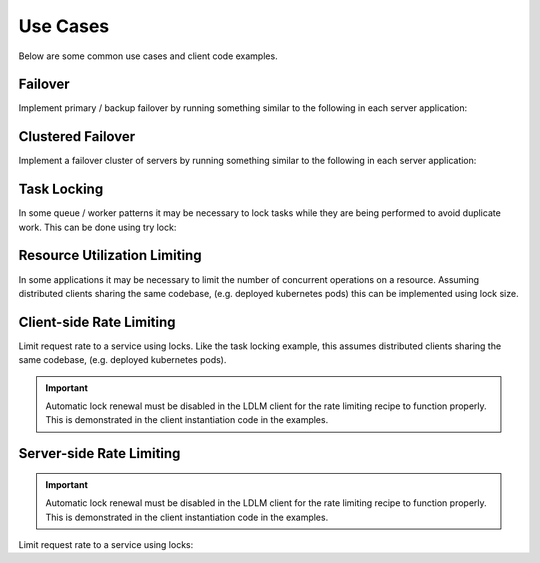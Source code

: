 
===============
Use Cases
===============

Below are some common use cases and client code examples.

.. seealso::

    Clients for LDLM can be find in :doc:`API Usage > Native Clients </api>`

Failover
===============================

Implement primary / backup
failover by running something similar to the following in each server application:

..  tabs::

    ..  group-tab:: Python

        .. code-block:: python

            import ldlm

            client = ldlm.Client("ldlm-server:3144")

            # This will block until lock is acquired
            lock = client.lock("application-primary")

            logger.info("Became primary. Performing work...")

            # Lock will be unlocked when this process ends.

    ..  group-tab:: Go

        .. code-block:: go

            import "github.com/imoore76/ldlm/client"

            c, _ := client.New(context.Background(), client.Config{
                Address: "ldlm-server:3144",
            })

            // This will block until the lock is acquired
            lock, err := c.Lock("application-primary", nil)

            if err != nil {
                panic(err)
            }

            fmt.Println("Became primary. Performing work...")

            // Lock will be unlocked when this process ends.

Clustered Failover
===============================

Implement a failover cluster of servers
by running something similar to the following in each server application:

..  tabs::

    ..  group-tab:: Python

        .. code-block:: python

            import ldlm

            # Allow 10 servers active at a time
            ALLOW_ACTIVE = 10

            client = ldlm.Client("ldlm-server:3144")

            # This will block until lock is acquired
            lock = client.lock("application-cluster", size=ALLOW_ACTIVE)

            logger.info("Became active. Performing work...")

            # Lock will be unlocked when this process ends.

    ..  group-tab:: Go

        .. code-block:: go

            import "github.com/imoore76/ldlm/client"

            // Allow 10 servers active at a time
            const allowActive = 10

            c, _ := client.New(context.Background(), client.Config{
                Address: "ldlm-server:3144",
            })

            // This will block until the lock is acquired
            lock, err := c.Lock("application-cluster", &&client.LockOptions{
                Size: allowActive,
            })

            if err != nil {
                panic(err)
            }

            fmt.Println("Became active. Performing work...")

            // Lock will be unlocked when this process ends.


Task Locking
===============================

In some queue / worker patterns it may be necessary to lock tasks while they are
being performed to avoid duplicate work. This can be done using try lock:

..  tabs::

    ..  group-tab:: Python

        .. code-block:: python

            import ldlm

            client = ldlm.Client("ldlm-server:3144")

            while True:

                work_item = queue.Get()

                lock = client.try_lock(work_item.name)
                if not lock:
                    log.debug(f"Work {work_item.name} already in progress")
                    continue

                try:
                    run_job(work_item)
                finally:
                    lock.unlock()

    .. group-tab:: Go

        .. code-block:: go

            import "github.com/imoore76/ldlm/client"

            c, _ := client.New(context.Background(), client.Config{
                Address: "ldlm-server:3144",
            })

            for {
                workItem := queue.Get()

                lock, err := client.TryLock(workItem.Name)

                if (err) {
                    fmt.Printf("Error locking work: %w", err)
                    continue
                }

                if !lock.Locked {
                    log.Infof("Work %s already in progress", workItem.Name)
                    continue
                }

                func() {
                    defer lock.Unlock()
                    RunJob(workItem)
                }()
            }

Resource Utilization Limiting
===============================

In some applications it may be necessary to limit the number of concurrent operations on a
resource. Assuming distributed clients sharing the same codebase, (e.g. deployed kubernetes pods)
this can be implemented using lock size.

..  tabs::

    ..  group-tab:: Python

        .. code-block:: python

            import ldlm

            ES_SLOTS = 10

            # Code in each client to restrict the number of concurrent ElasticSearch operations to 10
            client = ldlm.Client("ldlm-server:3144")

            # Block until a slot becomes available.
            lock = client.lock("ElasticSearchSlot", size=ES_SLOTS):

            try:
                elastic_search.do_something()
            finally:
                lock.unlock()

    ..  group-tab:: Go

        .. code-block:: go

            import "github.com/imoore76/ldlm/client"

            const elasticSearchSlots = 10

            c, _ := client.New(context.Background(), client.Config{
                Address: "ldlm-server:3144",
            })

            // This will block until the lock is acquired
            lock, err := c.Lock("ElasticSearchSlot", &&client.LockOptions{
                Size: elasticSearchSlots,
            })

            if err != nil {
                panic(err)
            }

            func() {
                defer lock.Unlock()
                ElasticSearch.DoSomething()
            }()


Client-side Rate Limiting
===============================

Limit request rate to a service using locks. Like the task locking example, this assumes
distributed clients sharing the same codebase, (e.g. deployed kubernetes pods).

.. important::

    Automatic lock renewal must be disabled in the LDLM client for the 
    rate limiting recipe to function properly. This is demonstrated in
    the client instantiation code in the examples.


..  tabs::

    ..  group-tab:: Python

        .. code-block:: python

            import ldlm

            # Allow 30 requests every 60 seconds
            RATE_LIMIT_SIZE = 30
            RATE_LIMIT_SECONDS = 60

            # A client-enforced sliding window of 30 requests per minute.
            client = ldlm.Client("ldlm-server:3144", auto_renew_locks=False)

            # This will block until lock is acquired.
            client.lock(
                "RateLimitExpensiveService",
                size=RATE_LIMIT_SIZE,
                lock_timeout_seconds=RATE_LIMIT_SECONDS
            )

            results = expensive_service.query("getAll")
            
            # Do not unlock. Lock will expire in 60 seconds, which enforces the rate window.

    ..  group-tab:: Go

        .. code-block:: go

            import "github.com/imoore76/ldlm/client"

            const (
                rateLimitSize    = 30
                rateLimitSeconds = 60
            )

            c, _ := client.New(context.Background(), client.Config{
                Address: "ldlm-server:3144",
                NoAutoRenew: true,
            })

            // This will block until the lock is acquired
            err := c.Lock("RateLimitExpensiveService", &&client.LockOptions{
                Size: rateLimitSize,
                LockTimeoutSeconds: rateLimitSeconds,
            })

            if err != nil {
                panic(err)
            }

            results = expensive_service.query("getAll")

            // Do not unlock. Lock will expire in 60 seconds, which enforces the rate window.
            

Server-side Rate Limiting
===============================

.. important::

    Automatic lock renewal must be disabled in the LDLM client for the 
    rate limiting recipe to function properly. This is demonstrated in
    the client instantiation code in the examples.

Limit request rate to a service using locks:

..  tabs::

    ..  group-tab:: Python

        .. code-block:: python

            import ldlm

            # Allow 30 requests every 60 seconds
            RATE_LIMIT_SIZE = 30
            RATE_LIMIT_SECONDS = 60

            client = ldlm.Client("ldlm-server:3144", auto_renew_locks=False)

            def generate_image(request):
                """Request handler for expensive AI image generation"""

                lock = client.try_lock(
                    "generate_image",
                    size=RATE_LIMIT_SIZE,
                    lock_timeout_seconds=RATE_LIMIT_SECONDS
                )

                if not lock:
                    return HttpResponse("Too Many Requests", status=429)

                # Generate image.
                for chunk in ai_image_generator(request)
                    yield chunk

                # Do not unlock. Lock will expire in 60 seconds, which enforces the rate window.

    ..  group-tab:: Go

        .. code-block:: go

            import "github.com/imoore76/ldlm/client"

            const (
                rateLimitSize    = 30
                rateLimitSeconds = 60
            )

            c, _ := client.New(context.Background(), client.Config{
                Address: "ldlm-server:3144",
                NoAutoRenew: true,
            })

            func aiImageGenerator(w http.ResponseWriter, r *http.Request) {
                // Process the request

                lock, err := c.TryLock("GenerateAIImage", &&client.LockOptions{
                    Size: rateLimitSize,
                    LockTimeoutSeconds: rateLimitSeconds,
                })

                if err != nil {
                    panic(err)
                }

                if !lock.Locked {
                    w.WriteHeader(http.StatusTooManyRequests) // 429
                    w.Write([]byte("Too Many Requests"))
                    return
                }

                generateAIImage(w, r)

                // Do not unlock. Lock will expire in 60 seconds, which enforces the rate window.
            }
